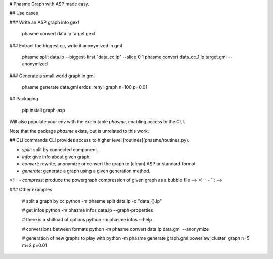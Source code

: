 # Phasme
Graph with ASP made easy.



## Use cases

### Write an ASP graph into gexf

    phasme convert data.lp target.gexf

### Extract the biggest cc, write it anonymized in gml

    phasme split data.lp --biggest-first "data_cc.lp" --slice 0 1
    phasme convert data_cc_1.lp target.gml --anonymized

### Generate a small world graph in gml

    phasme generate data.gml erdos_renyi_graph n=100 p=0.01


## Packaging

    pip install graph-asp

Will also populate your env with the executable `phasme`,
enabling access to the CLI.

Note that the package *phasme* exists, but is unrelated to this work.


## CLI commands
CLI provides access to higher level [routines](phasme/routines.py).

- `split`: split by connected component.
- `info`: give info about given graph.
- `convert`: rewrite, anonymize or convert the graph to (clean) ASP or standard format.
- `generate`: generate a graph using a given generation method.
<!-- - `compress`: produce the powergraph compression of given graph as a bubble file -->
<!-- - ``:  -->

### Other examples

    # split a graph by cc
    python -m phasme split data.lp -o "data_{}.lp"

    # get infos
    python -m phasme infos data.lp --graph-properties

    # there is a shitload of options
    python -m phasme infos --help

    # conversions between formats
    python -m phasme convert data.lp data.gml --anonymize

    # generation of new graphs to play with
    python -m phasme generate graph.gml powerlaw_cluster_graph n=5 m=2 p=0.01


